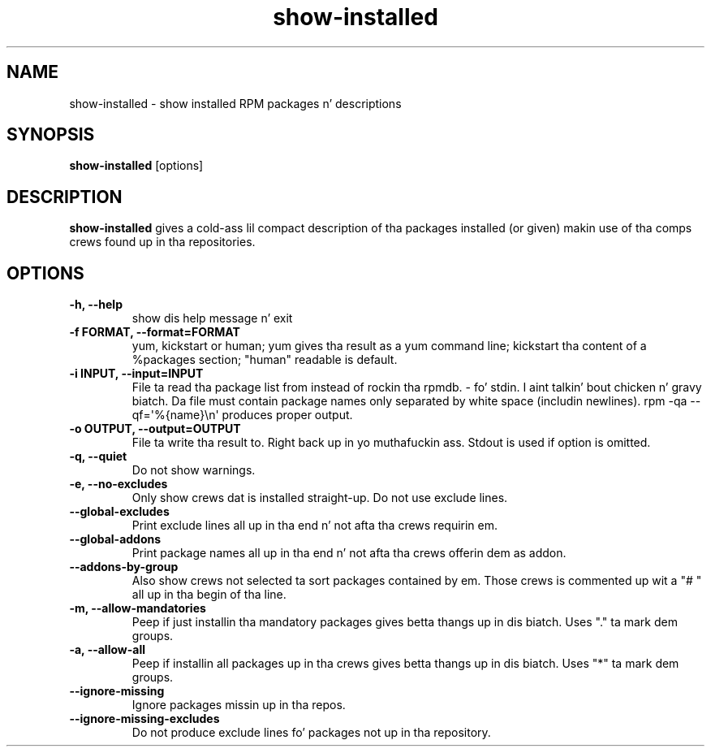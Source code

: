 .\" show-installed
.TH "show-installed" "1" "21 October 2010" "Florian Festi" ""
.SH "NAME"
show\-installed \- show installed RPM packages n' descriptions
.SH "SYNOPSIS"
\fBshow\-installed\fP [options]
.SH "DESCRIPTION"
.PP
\fBshow\-installed\fP gives a cold-ass lil compact description of tha packages installed (or given) makin use of tha comps crews found up in tha repositories.
.SH OPTIONS
.TP
.B \-h, \-\-help
show dis help message n' exit
.TP
.B \-f FORMAT, \-\-format=FORMAT
yum, kickstart or human; yum gives tha result as a yum command line; kickstart tha content of a %packages section; "human" readable is default.
.TP
.B \-i INPUT, \-\-input=INPUT
File ta read tha package list from instead of rockin tha rpmdb. \- fo' stdin. I aint talkin' bout chicken n' gravy biatch. Da file must contain package names only separated by white space (includin newlines). rpm \-qa \-\-qf=\(aq%{name}\\n\(aq produces proper output.
.TP
.B \-o OUTPUT, \-\-output=OUTPUT
File ta write tha result to. Right back up in yo muthafuckin ass. Stdout is used if option is omitted.
.TP
.B \-q, \-\-quiet
Do not show warnings.
.TP
.B \-e, \-\-no\-excludes
Only show crews dat is installed straight-up. Do not use exclude lines.
.TP
.B \-\-global\-excludes
Print exclude lines all up in tha end n' not afta tha crews requirin em.
.TP
.B \-\-global\-addons
Print package names all up in tha end n' not afta tha crews offerin dem as addon.
.TP
.B \-\-addons\-by\-group
Also show crews not selected ta sort packages contained by em. Those crews is commented up wit a "# " all up in tha begin of tha line.
.TP
.B \-m, \-\-allow\-mandatories
Peep if just installin tha mandatory packages gives betta thangs up in dis biatch. Uses "." ta mark dem groups.
.TP
.B \-a, \-\-allow\-all
Peep if installin all packages up in tha crews gives betta thangs up in dis biatch. Uses "*" ta mark dem groups.
.TP
.B \-\-ignore\-missing
Ignore packages missin up in tha repos.
.TP
.B \-\-ignore\-missing\-excludes
Do not produce exclude lines fo' packages not up in tha repository.

.fi
